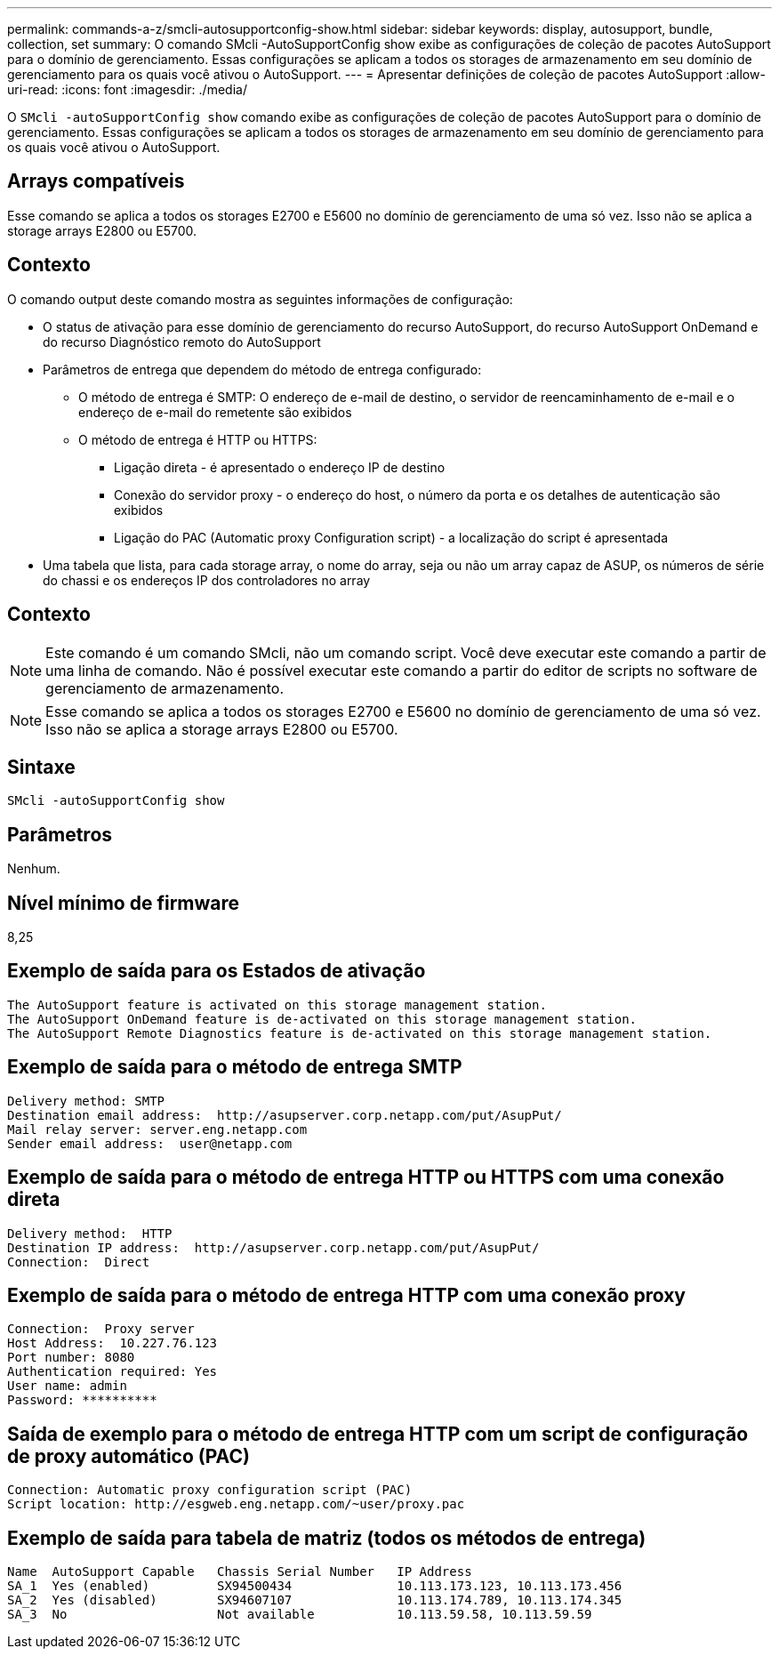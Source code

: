 ---
permalink: commands-a-z/smcli-autosupportconfig-show.html 
sidebar: sidebar 
keywords: display, autosupport, bundle, collection, set 
summary: O comando SMcli -AutoSupportConfig show exibe as configurações de coleção de pacotes AutoSupport para o domínio de gerenciamento. Essas configurações se aplicam a todos os storages de armazenamento em seu domínio de gerenciamento para os quais você ativou o AutoSupport. 
---
= Apresentar definições de coleção de pacotes AutoSupport
:allow-uri-read: 
:icons: font
:imagesdir: ./media/


[role="lead"]
O `SMcli -autoSupportConfig show` comando exibe as configurações de coleção de pacotes AutoSupport para o domínio de gerenciamento. Essas configurações se aplicam a todos os storages de armazenamento em seu domínio de gerenciamento para os quais você ativou o AutoSupport.



== Arrays compatíveis

Esse comando se aplica a todos os storages E2700 e E5600 no domínio de gerenciamento de uma só vez. Isso não se aplica a storage arrays E2800 ou E5700.



== Contexto

O comando output deste comando mostra as seguintes informações de configuração:

* O status de ativação para esse domínio de gerenciamento do recurso AutoSupport, do recurso AutoSupport OnDemand e do recurso Diagnóstico remoto do AutoSupport
* Parâmetros de entrega que dependem do método de entrega configurado:
+
** O método de entrega é SMTP: O endereço de e-mail de destino, o servidor de reencaminhamento de e-mail e o endereço de e-mail do remetente são exibidos
** O método de entrega é HTTP ou HTTPS:
+
*** Ligação direta - é apresentado o endereço IP de destino
*** Conexão do servidor proxy - o endereço do host, o número da porta e os detalhes de autenticação são exibidos
*** Ligação do PAC (Automatic proxy Configuration script) - a localização do script é apresentada




* Uma tabela que lista, para cada storage array, o nome do array, seja ou não um array capaz de ASUP, os números de série do chassi e os endereços IP dos controladores no array




== Contexto

[NOTE]
====
Este comando é um comando SMcli, não um comando script. Você deve executar este comando a partir de uma linha de comando. Não é possível executar este comando a partir do editor de scripts no software de gerenciamento de armazenamento.

====
[NOTE]
====
Esse comando se aplica a todos os storages E2700 e E5600 no domínio de gerenciamento de uma só vez. Isso não se aplica a storage arrays E2800 ou E5700.

====


== Sintaxe

[listing]
----
SMcli -autoSupportConfig show
----


== Parâmetros

Nenhum.



== Nível mínimo de firmware

8,25



== Exemplo de saída para os Estados de ativação

[listing]
----
The AutoSupport feature is activated on this storage management station.
The AutoSupport OnDemand feature is de-activated on this storage management station.
The AutoSupport Remote Diagnostics feature is de-activated on this storage management station.
----


== Exemplo de saída para o método de entrega SMTP

[listing]
----
Delivery method: SMTP
Destination email address:  http://asupserver.corp.netapp.com/put/AsupPut/
Mail relay server: server.eng.netapp.com
Sender email address:  user@netapp.com
----


== Exemplo de saída para o método de entrega HTTP ou HTTPS com uma conexão direta

[listing]
----
Delivery method:  HTTP
Destination IP address:  http://asupserver.corp.netapp.com/put/AsupPut/
Connection:  Direct
----


== Exemplo de saída para o método de entrega HTTP com uma conexão proxy

[listing]
----
Connection:  Proxy server
Host Address:  10.227.76.123
Port number: 8080
Authentication required: Yes
User name: admin
Password: **********
----


== Saída de exemplo para o método de entrega HTTP com um script de configuração de proxy automático (PAC)

[listing]
----
Connection: Automatic proxy configuration script (PAC)
Script location: http://esgweb.eng.netapp.com/~user/proxy.pac
----


== Exemplo de saída para tabela de matriz (todos os métodos de entrega)

[listing]
----

Name  AutoSupport Capable   Chassis Serial Number   IP Address
SA_1  Yes (enabled)         SX94500434              10.113.173.123, 10.113.173.456
SA_2  Yes (disabled)        SX94607107              10.113.174.789, 10.113.174.345
SA_3  No                    Not available           10.113.59.58, 10.113.59.59
----